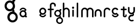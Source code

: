SplineFontDB: 3.2
FontName: gffft
FullName: gffft
FamilyName: gffft
Weight: Regular
Copyright: Copyright (c) 2020, Terrence Curran
UComments: "2020-1-4: Created with FontForge (http://fontforge.org)"
Version: 20200203
ItalicAngle: 0
UnderlinePosition: -100
UnderlineWidth: 50
Ascent: 800
Descent: 200
InvalidEm: 0
LayerCount: 3
Layer: 0 0 "Back" 1
Layer: 1 0 "Fore" 0
Layer: 2 0 "Back 2" 1
XUID: [1021 54 -1648138554 7291]
FSType: 0
OS2Version: 0
OS2_WeightWidthSlopeOnly: 0
OS2_UseTypoMetrics: 1
CreationTime: 1578172560
ModificationTime: 1661884079
PfmFamily: 17
TTFWeight: 400
TTFWidth: 5
LineGap: 90
VLineGap: 0
OS2TypoAscent: 0
OS2TypoAOffset: 1
OS2TypoDescent: 0
OS2TypoDOffset: 1
OS2TypoLinegap: 90
OS2WinAscent: 0
OS2WinAOffset: 1
OS2WinDescent: 0
OS2WinDOffset: 1
HheadAscent: 0
HheadAOffset: 1
HheadDescent: 0
HheadDOffset: 1
OS2Vendor: 'PfEd'
MarkAttachClasses: 1
DEI: 91125
Encoding: ISO8859-1
UnicodeInterp: none
NameList: AGL For New Fonts
DisplaySize: -48
AntiAlias: 1
FitToEm: 0
WidthSeparation: 150
WinInfo: 57 19 8
BeginPrivate: 0
EndPrivate
Grid
-1007 321 m 0
 1993 321 l 1024
  Named: "x-bottom"
-1000 396 m 0
 2000 396 l 1024
  Named: "x-top"
EndSplineSet
BeginChars: 256 17

StartChar: g
Encoding: 103 103 0
Width: 356
Flags: W
HStem: -348.777 66.7773<206.204 327.924> -1.61426 69.6143<112.194 234.651> 268 68.3164<112.194 234.952> 314.996 62.0039<321.377 344.638>
VStem: 5.05176 67.9482<106.724 228.474> 95.1914 71.8086<-243.768 -121.478> 261 90.3037<318.804 373.197> 261.264 67.2793<-12.6991 19.44> 273 69.9814<106.284 229.876> 367 66.1211<-243.768 -120.633>
LayerCount: 3
Fore
SplineSet
167 -182 m 0xcc40
 167 -237 212 -282 267 -282 c 0
 322 -282 367 -237 367 -182 c 0
 367 -127 322 -82 267 -82 c 0
 212 -82 167 -127 167 -182 c 0xcc40
73 168 m 0
 73 113 118 68 173 68 c 0
 228 68 273 113 273 168 c 0
 273 223 228 268 173 268 c 0xecc0
 118 268 73 223 73 168 c 0
261 313 m 1xee40
 261 350 l 2
 261 367 268 377 288 377 c 2
 331.318359375 377 l 2
 336.958984375 377 341.458984375 376.053710938 344.794921875 373.331054688 c 0
 348.278320312 370.487304688 350.359375 366.104492188 351.303710938 360.953125 c 0xde40
 353.109375 351.116210938 353.106445312 340.883789062 351.299804688 331.046875 c 0
 350.353515625 325.901367188 348.274414062 321.51171875 344.79296875 318.669921875 c 0
 341.524414062 316.001953125 336.752929688 315 331.318359375 315 c 2
 321.376953125 314.99609375 l 1
 321.376953125 249.615234375 l 1
 335.3828125 224.53125 342.981445312 195.571289062 342.981445312 164.954101562 c 0xdcc0
 342.981445312 123.390625 328.290039062 85.8544921875 303.754882812 56.9833984375 c 1
 316.265625 42.2412109375 328.54296875 22.4697265625 328.54296875 -0.404296875 c 0
 328.54296875 -7.318359375 327.421875 -14.515625 324.845703125 -21.943359375 c 1
 388.467773438 -46.646484375 433.12109375 -109.74609375 433.12109375 -182.208984375 c 0
 433.12109375 -275.678710938 358.82421875 -348.77734375 265.354492188 -348.77734375 c 0
 171.884765625 -348.77734375 95.19140625 -275.678710938 95.19140625 -182.208984375 c 0
 95.19140625 -98.66796875 156.505859375 -27.673828125 236.255859375 -13.5107421875 c 1
 255.622070312 -9.6640625 261.263671875 -0.501953125 261.263671875 8.6005859375 c 0xdd40
 261.263671875 12.5390625 260.208007812 16.4658203125 258.75 19.9462890625 c 1
 234.231445312 6.1845703125 205.74609375 -1.6142578125 175.21484375 -1.6142578125 c 0
 81.7451171875 -1.6142578125 5.0517578125 71.484375 5.0517578125 164.954101562 c 0
 5.0517578125 258.424804688 81.7451171875 336.31640625 175.21484375 336.31640625 c 0
 200.948242188 336.31640625 233 330 261 313 c 1xee40
EndSplineSet
EndChar

StartChar: f
Encoding: 102 102 1
Width: 318
Flags: W
HStem: 321 75<10.2656 115 190 302.578> 621 75<203.278 315.485>
VStem: 115 75<-28.5781 321 396 606.406> 328 75<501.422 605.755>
LayerCount: 3
Fore
SplineSet
189 579 m 1
 190 396 l 1
 267 396 l 2
 292 396 305 383 305 358 c 0
 305 333 292 321 267 321 c 2
 190 321 l 1
 190 7 l 6
 190 -18 177 -31 152 -31 c 4
 127 -31 115 -18 115 7 c 6
 115 321 l 1
 45 321 l 2
 20 321 8 333 8 358 c 0
 8 383 20 396 45 396 c 2
 115 396 l 1
 115 576 l 2
 115 605 129 633 157 658 c 0
 185 683 217 696 253 696 c 0
 290 696 324 686 353 665 c 0
 386 642 403 612 403 574 c 2
 403 537 l 2
 403 512 390 499 365 499 c 0
 340 499 328 512 328 537 c 2
 328 574 l 2
 328 585 322 595 310 604 c 0
 295 615 276 621 253 621 c 0
 229 621 196 602 189 579 c 1
EndSplineSet
Validated: 1
EndChar

StartChar: t
Encoding: 116 116 2
Width: 364
InSpiro: 1
Flags: W
HStem: 321 75<27.3662 137.101 213.101 319.679>
VStem: 137.101 75<32.543 321 396 503.734> 257.101 62<32.543 106.56>
LayerCount: 3
Fore
SplineSet
319.100585938 51 m 2
 319.100585938 -54 134.220703125 -54 135.100585938 51 c 2
 137.100585938 321 l 1
 62.1005859375 321 l 2
 37.1005859375 321 25.1005859375 333 25.1005859375 358 c 0
 25.1005859375 383 37.1005859375 396 62.1005859375 396 c 2
 138.100585938 396 l 1
 137.100585938 469 l 2
 137.100585938 494 149.100585938 506 174.100585938 506 c 0
 199.100585938 506 212.100585938 494 212.100585938 469 c 2
 213.100585938 396 l 1
 284.100585938 396 l 2
 309.100585938 396 322.100585938 383 322.100585938 358 c 0
 322.100585938 333 309.100585938 321 284.100585938 321 c 2
 212.100585938 321 l 1
 211.100585938 52 l 2
 210.985351562 24 257.100585938 24 257.100585938 52 c 2
 257.100585938 92 l 2
 257.100585938 121.98046875 319.100585938 122 319.100585938 92 c 2
 319.100585938 51 l 2
  Spiro
    319.102 51 ]
    271.285 -18.965 o
    182.333 -18.965 o
    135.102 51 [
    137.102 321 v
    62.1012 321 ]
    41.4139 325.029 o
    29.1301 337.313 o
    25.1012 358 o
    29.1301 378.946 o
    41.4139 391.712 o
    62.1012 396 [
    138.102 396 v
    137.102 469 ]
    141.131 489.687 o
    153.415 501.971 o
    174.102 506 o
    195.048 501.971 o
    207.814 489.687 o
    212.102 469 [
    213.102 396 v
    284.102 396 ]
    305.048 391.712 o
    317.814 378.946 o
    322.102 358 o
    317.814 337.313 o
    305.048 325.029 o
    284.102 321 [
    212.102 321 v
    211.102 52 ]
    222.956 33.3427 o
    245.171 33.3427 o
    257.102 52 [
    257.102 92 ]
    273.149 111.981 o
    303.055 111.986 o
    319.102 92 [
    0 0 z
  EndSpiro
EndSplineSet
Validated: 33
EndChar

StartChar: b
Encoding: 98 98 3
Width: 521
VWidth: 0
Flags: W
LayerCount: 3
Fore
Validated: 1
EndChar

StartChar: l
Encoding: 108 108 4
Width: 224
Flags: W
VStem: 75 75<-28.578 7 659 694.578>
LayerCount: 3
Fore
SplineSet
75 7 m 2
 75 -18 87 -31 112 -31 c 0
 137 -31 150.043945312 -17.9990234375 150 7 c 2
 150 659 l 2
 150 684 137 697 112 697 c 0
 87 697 75 684 75 659 c 2
 75 7 l 2
EndSplineSet
Validated: 41
EndChar

StartChar: i
Encoding: 105 105 5
Width: 195
Flags: HWO
HStem: 388 106<55.6089 140.391>
VStem: 45 106<398.609 483.391> 60 75<-0.577988 35 307 342.578>
LayerCount: 3
Fore
SplineSet
45 441 m 0xc0
 45 470 69 494 98 494 c 0
 127 494 151 470 151 441 c 0
 151 412 127 388 98 388 c 0
 69 388 45 412 45 441 c 0xc0
60 35 m 2xa0
 60 10 72 -3 97 -3 c 0
 122 -3 135.043945312 10.0009765625 135 35 c 2
 135 307 l 2
 135 332 122 345 97 345 c 0
 72 345 60 332 60 307 c 2
 60 35 l 2xa0
EndSplineSet
EndChar

StartChar: e
Encoding: 101 101 6
Width: 482
Flags: W
HStem: -32 67<177.824 302.206> 108 73.5127<181.621 299.815> 375.822 74.1777<181.47 299.815>
VStem: 71 72.1299<218.873 338.506> 337.44 73.5596<72.0083 116.966 220.039 338.506>
LayerCount: 3
Fore
SplineSet
124 154 m 1
 92.5 184.84375 71 232.352539062 71 280 c 0
 71 374 147 450 241 450 c 0
 335 450 411 374 411 280 c 0
 411 186 335 108 241 108 c 0
 228.388671875 108 199 106 182 119 c 1
 149 89 l 1
 175 48 208.8125 35 240 35 c 0
 289.456054688 35 331.112304688 70.876953125 340.172851562 117.834960938 c 9
 409.715820312 116.965820312 l 1
 399.37890625 32.91796875 327.876953125 -32 241 -32 c 0
 157.828125 -32 83 32 70 100 c 1
 124 154 l 1
143.129882812 278.66796875 m 4
 143.129882812 225.327148438 186.9453125 181.512695312 240.28515625 181.512695312 c 4
 293.625 181.512695312 337.440429688 225.327148438 337.440429688 278.66796875 c 4
 337.440429688 332.0078125 293.625 375.822265625 240.28515625 375.822265625 c 4
 186.9453125 375.822265625 143.129882812 332.0078125 143.129882812 278.66796875 c 4
EndSplineSet
Validated: 33
EndChar

StartChar: r
Encoding: 114 114 7
Width: 397
Flags: W
HStem: 376.147 73.8525<181.469 302.197>
VStem: 71 75<-27.5781 338.496>
LayerCount: 3
Fore
SplineSet
379 379 m 1
 393.736328125 358.805664062 394.194043186 335.737091045 374 321 c 0
 353.842395808 306.289501192 329 317 322.221679688 330.094726562 c 1
 309 358 274.373569325 376.147460938 240.21484375 376.147460938 c 0
 188.541992188 376.147460938 146 333.702148438 146 282.030273438 c 1
 146 8 l 2
 146 -17 133 -30 108 -30 c 0
 83 -30 71 -17 71 8 c 2
 71 280 l 1
 71 374 147 450 241 450 c 0
 299.899664495 450 348.50390625 424.409179688 379 379 c 1
EndSplineSet
Validated: 33
EndChar

StartChar: E
Encoding: 69 69 8
Width: 1000
VWidth: 0
Flags: W
LayerCount: 3
Fore
Validated: 1
EndChar

StartChar: n
Encoding: 110 110 9
Width: 482
Flags: W
HStem: -32 67<174.238 302.206> 108 69<179.987 301.164> 381 69<177.893 301.164>
VStem: 71 67<216.51 340.164> 342 69<75.5567 116.966 216.754 340.164>
LayerCount: 3
Fore
SplineSet
124 154 m 5
 92.5 184.84375 71 232.352539062 71 280 c 0
 71 374 147 450 241 450 c 0
 335 450 411 374 411 280 c 0
 411 186 335 108 241 108 c 0
 228.388671875 108 199 106 182 119 c 1
 149 89 l 1
 175 48 208.8125 35 240 35 c 0
 289.456054688 35 331.112304688 70.876953125 340.172851562 117.834960938 c 9
 409.715820312 116.965820312 l 1
 399.37890625 32.91796875 327.876953125 -32 241 -32 c 0
 157.828125 -32 83 32 70 100 c 5
 124 154 l 5
138 279 m 0
 138 223 184 177 240 177 c 0
 296 177 342 223 342 279 c 0
 342 335 296 381 240 381 c 0
 184 381 138 335 138 279 c 0
EndSplineSet
Validated: 33
EndChar

StartChar: n
Encoding: 110 110 10
Width: 409
Flags: HW
HStem: 403.147 73.8525<141.469 260.064>
VStem: 31 75<-0.578125 365.496> 296 75<-0.578125 365.496>
LayerCount: 3
Fore
SplineSet
296 199.030273438 m 5
 296 250.702148438 251.885742188 293.147460938 200.21484375 293.147460938 c 4
 148.541992188 293.147460938 106 250.702148438 106 199.030273438 c 5
 106 35 l 2
 106 10 93 -3 68 -3 c 0
 43 -3 31 10 31 35 c 2
 31 197 l 5
 31 291 107 367 201 367 c 4
 295 367 371 291 371 197 c 5
 371 35 l 2
 371 10 358 -3 333 -3 c 0
 308 -3 296 10 296 35 c 2
 296 199.030273438 l 5
EndSplineSet
EndChar

StartChar: s
Encoding: 115 115 11
Width: 482
Flags: W
HStem: -32 67<173.794 298.176> 108 73.5127<176.185 296.969> 375.822 74.1777<176.185 296.1>
VStem: 65 73.5596<72.0083 116.966 220.039 338.506>
LayerCount: 3
Fore
SplineSet
322.505859375 322.124023438 m 17
 306.455381275 353.869266397 273.471191074 375.822265625 235.71484375 375.822265625 c 0
 182.375 375.822265625 138.559570312 332.0078125 138.559570312 278.66796875 c 0
 138.559570312 225.327148438 182.375 181.512695312 235.71484375 181.512695312 c 0
 260.823485642 181.512695312 283.821289062 191.221679688 301.1328125 207.0625 c 1
 406 100 l 1
 393 32 318.171875 -32 235 -32 c 0
 148.123046875 -32 76.62109375 32.91796875 66.2841796875 116.965820312 c 1
 135.827148438 117.834960938 l 17
 144.887695312 70.876953125 186.543945312 35 236 35 c 0
 267.1875 35 301 48 327 89 c 1
 298 121 l 1
 276 107 247.611328125 108 235 108 c 0
 141 108 65 186 65 280 c 0
 65 374 141 450 235 450 c 0
 300.004330043 450 356.400677669 413.65518535 385.008040783 360.146558143 c 1
 322.505859375 322.124023438 l 17
EndSplineSet
Validated: 33
EndChar

StartChar: m
Encoding: 109 109 12
Width: 706
Flags: W
HStem: 376.147 73.8525<181.469 300.549 445.964 565.064>
VStem: 71 75<-27.5781 8 280 338.496> 336 75<-27.5781 8 282 340.001> 601 75<-27.5781 8 280 338.496>
CounterMasks: 1 70
LayerCount: 3
Fore
SplineSet
411 282 m 1
 411 333.702148438 453.541992188 376.147460938 505.21484375 376.147460938 c 0
 556.885742188 376.147460938 601 333.702148438 601 282.030273438 c 1
 601 8 l 2
 601 -17 613 -30 638 -30 c 0
 663 -30 676 -17 676 8 c 2
 676 280 l 1
 676 374 600 450 506 450 c 0
 452.417334434 450 404.584960938 425.325195312 373.442382812 386.678710938 c 1
 342.299895238 425.313758087 294.573318372 450 241 450 c 0
 147 450 71 374 71 280 c 1
 71 8 l 2
 71 -17 83 -30 108 -30 c 0
 133 -30 146 -17 146 8 c 2
 146 282.030273438 l 1
 146 333.702148438 188.541992188 376.147460938 240.21484375 376.147460938 c 0
 291.885742188 376.147460938 336 333.702148438 336 282.030273438 c 1
 336 8 l 2
 336 -17 348 -30 373 -30 c 0
 398 -30 411 -17 411 8 c 2
 411 282 l 1
EndSplineSet
Validated: 9
EndChar

StartChar: a
Encoding: 97 97 13
Width: 434
Flags: HW
HStem: -19 74.1777<166.185 284.53> -9.00391 62.0039<391 414.261> 249.487 73.5127<166.185 284.379> 396 67<163.794 288.176>
VStem: 55 73.5596<92.494 210.961 314.034 358.992> 322.87 72.1299<123.559 123.799 124.322 212.127>
LayerCount: 3
Fore
SplineSet
385.663085938 128.912109375 m 1x7c
 386 63 l 1
 395.94140625 62.99609375 l 2
 401.375976562 62.99609375 406.147460938 61.994140625 409.416015625 59.326171875 c 0
 412.897460938 56.484375 414.9765625 52.0947265625 415.922851562 46.94921875 c 0
 417.729492188 37.1123046875 417.732421875 26.8798828125 415.926757812 17.04296875 c 0
 414.982421875 11.8916015625 412.901367188 7.5087890625 409.41796875 4.6650390625 c 0
 406.08203125 1.9423828125 401.58203125 0.99609375 395.94140625 0.99609375 c 2
 352.623046875 0.99609375 l 2
 332.623046875 0.99609375 325.6875 12.99609375 325.623046875 27.99609375 c 2
 325.522460938 51.36328125 l 1
 333 74 363 160 385.663085938 128.912109375 c 1x7c
342 293 m 1
 373.5 262.15625 395 214.647460938 395 167 c 0
 395 73 319 -3 225 -3 c 0xbc
 131 -3 55 73 55 167 c 0
 55 261 131 339 225 339 c 0
 237.611328125 339 267 341 284 328 c 1
 317 358 l 1
 291 399 257.1875 412 226 412 c 0
 176.543945312 412 134.887695312 376.123046875 125.827148438 329.165039062 c 9
 56.2841796875 330.034179688 l 1
 66.62109375 414.08203125 138.123046875 479 225 479 c 0
 308.171875 479 383 415 396 347 c 1
 342 293 l 1
322.870117188 168.33203125 m 0
 322.870117188 221.672851562 279.0546875 265.487304688 225.71484375 265.487304688 c 0
 172.375 265.487304688 128.559570312 221.672851562 128.559570312 168.33203125 c 0
 128.559570312 114.9921875 172.375 71.177734375 225.71484375 71.177734375 c 0
 279.0546875 71.177734375 322.870117188 114.9921875 322.870117188 168.33203125 c 0
EndSplineSet
EndChar

StartChar: h
Encoding: 104 104 14
Width: 482
Flags: W
HStem: 376.147 73.8525<180.568 300.064>
VStem: 71 75<-27.5781 8 282.03 341.77 659 694.578> 336 75<-27.5781 8 280 338.496>
LayerCount: 3
Fore
SplineSet
71 8 m 2
 71 -17 83 -30 108 -30 c 0
 133 -30 146 -17 146 8 c 2
 146 282.030273438 l 1
 146 333.702148438 188.541992188 376.147460938 240.21484375 376.147460938 c 0
 291.885742188 376.147460938 336 333.702148438 336 282.030273438 c 1
 336 8 l 2
 336 -17 348 -30 373 -30 c 0
 398 -30 411 -17 411 8 c 2
 411 280 l 1
 411 374 335 450 241 450 c 0
 205.832407445 450 171 438 146 411.19140625 c 1
 146 659 l 2
 146 684 133 697 108 697 c 0
 83 697 71 684 71 659 c 2
 71 8 l 2
EndSplineSet
Validated: 9
EndChar

StartChar: y
Encoding: 121 121 15
Width: 356
Flags: W
HStem: -237.511 66.8109<135.737 171.346 194.415 254.759> 29.1155 68.8762<135.701 234.478> 112 73.8525<118.469 232.954>
VStem: 8 75<223.504 282 434 469.578> 24.2902 71.731<-130.486 -69.6705 -46.208 -11.5364> 234.573 67.367<98.0637 121.099> 273 75<221.993 282 434 469.578>
LayerCount: 3
Fore
SplineSet
285.046875 150.318359375 m 1xec
 323.729080803 181.506882559 348 228.87925348 348 282 c 1
 348 434 l 2
 348 459 335 472 310 472 c 0
 285 472 273 459 273 434 c 2
 273 279.969726562 l 1
 273 228.297851562 228.885742188 185.852539062 177.21484375 185.852539062 c 0
 125.541992188 185.852539062 83 228.297851562 83 279.969726562 c 1
 83 434 l 2
 83 459 70 472 45 472 c 0
 20 472 8 459 8 434 c 2
 8 282 l 1xf2
 8 188 84 112 178 112 c 0
 197.233609881 112 215.713867188 115.181640625 232.709960938 121.248046875 c 1
 233.86328125 117.342773438 234.572894315 113.850955314 234.572894315 110.833598547 c 0
 234.572894315 102.678421759 229.386239571 97.9916327965 213.733191828 97.9916327965 c 0
 204.333805687 97.9916327965 191.30869741 100.059975583 181.262671553 100.059975583 c 0
 108.64340706 100.059975583 48.5380305158 46.2387642156 29.462890625 -28.697265625 c 0
 25.9618830724 -42.4508531705 24.2902475693 -56.185483726 24.2902475693 -69.6705416887 c 0
 24.2902475693 -144.998004004 76.4508531705 -212.537968649 153.278320312 -232.09375 c 0
 167.663809237 -235.755569459 182.035390874 -237.511350959 196.127042067 -237.511350959 c 0
 233.235352411 -237.511350959 268.402469713 -225.335787758 296.770507812 -203.728515625 c 1
 255.5859375 -148.985351562 l 1
 237.9906942 -162.500834715 216.845926397 -170.70049146 194.415198106 -170.70049146 c 0
 186.842891706 -170.70049146 179.124031456 -169.766021639 171.345703125 -167.786132812 c 0
 126.237803535 -156.30419714 96.0212571247 -115.355692988 96.0212571247 -70.7320013229 c 0
 96.0212571247 -62.6270656387 97.0180684851 -54.4008894721 99.103515625 -46.2080078125 c 0
 110.585447588 -1.10094925144 151.533928988 29.1154651719 196.157603859 29.1154651719 c 0
 204.66008456 29.1154651719 224 30 235 26 c 1
 257 37 301.93993301 61.5877751599 301.93993301 101.862070477 c 0
 301.93993301 117.735376576 293.915247192 138.797513326 285.046875 150.318359375 c 1xec
EndSplineSet
Validated: 41
EndChar

StartChar: G
Encoding: 71 71 16
Width: 666
Flags: HW
HStem: -266.088 99.498<313.142 465.202> 251.185 103.726<175.957 327.308> 652.91 101.791<175.957 327.103> 722.935 92.3857<471.502 506.16>
VStem: 0.176758 101.243<428.724 580.805> 134.485 106.995<-93.611 57.3025> 381.54 134.553<728.608 809.653> 381.933 100.247<238.252 282.555> 399.42 104.272<427.064 581.114> 539.48 98.5195<-93.611 59.6526>
LayerCount: 3
Fore
SplineSet
243.265625 -17.58984375 m 0xcc40
 243.265625 -99.5400390625 310.985351562 -166.58984375 393.754882812 -166.58984375 c 0
 476.524414062 -166.58984375 544.245117188 -99.5400390625 544.245117188 -17.58984375 c 0
 544.245117188 64.3603515625 476.524414062 131.41015625 393.754882812 131.41015625 c 0
 310.985351562 131.41015625 243.265625 64.3603515625 243.265625 -17.58984375 c 0xcc40
101.803710938 503.91015625 m 0
 101.803710938 421.959960938 169.524414062 354.91015625 252.293945312 354.91015625 c 0
 335.063476562 354.91015625 402.784179688 421.959960938 402.784179688 503.91015625 c 0
 402.784179688 585.860351562 335.063476562 652.91015625 252.293945312 652.91015625 c 0xecc0
 169.524414062 652.91015625 101.803710938 585.860351562 101.803710938 503.91015625 c 0
384.725585938 719.959960938 m 1xee40
 384.725585938 775.08984375 l 2
 384.725585938 800.419921875 395.259765625 815.3203125 425.357421875 815.3203125 c 2
 490.547851562 815.3203125 l 2
 499.037109375 815.3203125 505.80859375 813.91015625 510.828125 809.853515625 c 0
 516.071289062 805.616210938 519.201171875 799.084960938 520.624023438 791.41015625 c 0xde40
 523.340820312 776.752929688 523.3359375 761.506835938 520.618164062 746.849609375 c 0
 519.193359375 739.182617188 516.064453125 732.642578125 510.825195312 728.408203125 c 0
 505.90625 724.43359375 498.7265625 722.940429688 490.547851562 722.940429688 c 2
 475.586914062 722.934570312 l 1
 475.586914062 625.516601562 l 1
 496.6640625 588.141601562 508.099609375 544.991210938 508.099609375 499.372070312 c 0xdcc0
 508.099609375 437.44140625 485.991210938 381.513671875 449.067382812 338.495117188 c 1
 467.895507812 316.530273438 486.37109375 287.0703125 486.37109375 252.987304688 c 0
 486.37109375 242.685546875 484.68359375 231.961914062 480.806640625 220.89453125 c 1
 576.551757812 184.086914062 643.75 90.068359375 643.75 -17.9013671875 c 0
 643.75 -157.170898438 531.940429688 -266.087890625 391.278320312 -266.087890625 c 0
 250.616210938 -266.087890625 135.200195312 -157.170898438 135.200195312 -17.9013671875 c 0
 135.200195312 106.57421875 227.47265625 212.356445312 347.487304688 233.458984375 c 1
 376.631835938 239.190429688 385.122070312 252.842773438 385.122070312 266.405273438 c 0xdd40
 385.122070312 272.2734375 383.533203125 278.124023438 381.33984375 283.309570312 c 1
 344.44140625 262.805664062 301.57421875 251.184570312 255.626953125 251.184570312 c 0
 114.96484375 251.184570312 -0.451171875 360.1015625 -0.451171875 499.372070312 c 0
 -0.451171875 638.642578125 114.96484375 754.701171875 255.626953125 754.701171875 c 0
 294.354492188 754.701171875 342.588867188 745.290039062 384.725585938 719.959960938 c 1xee40
EndSplineSet
EndChar
EndChars
EndSplineFont
